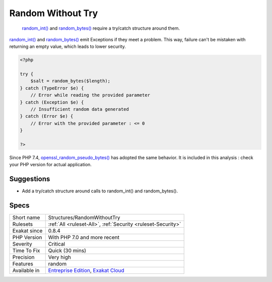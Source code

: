 .. _structures-randomwithouttry:

.. _random-without-try:

Random Without Try
++++++++++++++++++

  `random_int() <https://www.php.net/random_int>`_ and `random_bytes() <https://www.php.net/random_bytes>`_ require a try/catch structure around them.

`random_int() <https://www.php.net/random_int>`_ and `random_bytes() <https://www.php.net/random_bytes>`_ emit Exceptions if they meet a problem. This way, failure can't be mistaken with returning an empty value, which leads to lower security. 


.. code-block:: php
   
   <?php
   
   try {
       $salt = random_bytes($length);
   } catch (TypeError $e) {
       // Error while reading the provided parameter
   } catch (Exception $e) {
       // Insufficient random data generated
   } catch (Error $e) {
       // Error with the provided parameter : <= 0
   }
   
   ?>


Since PHP 7.4, `openssl_random_pseudo_bytes() <https://www.php.net/openssl_random_pseudo_bytes>`_ has adopted the same behavior. It is included in this analysis : check your PHP version for actual application.

Suggestions
___________

* Add a try/catch structure around calls to random_int() and random_bytes().




Specs
_____

+--------------+-------------------------------------------------------------------------------------------------------------------------+
| Short name   | Structures/RandomWithoutTry                                                                                             |
+--------------+-------------------------------------------------------------------------------------------------------------------------+
| Rulesets     | :ref:`All <ruleset-All>`, :ref:`Security <ruleset-Security>`                                                            |
+--------------+-------------------------------------------------------------------------------------------------------------------------+
| Exakat since | 0.8.4                                                                                                                   |
+--------------+-------------------------------------------------------------------------------------------------------------------------+
| PHP Version  | With PHP 7.0 and more recent                                                                                            |
+--------------+-------------------------------------------------------------------------------------------------------------------------+
| Severity     | Critical                                                                                                                |
+--------------+-------------------------------------------------------------------------------------------------------------------------+
| Time To Fix  | Quick (30 mins)                                                                                                         |
+--------------+-------------------------------------------------------------------------------------------------------------------------+
| Precision    | Very high                                                                                                               |
+--------------+-------------------------------------------------------------------------------------------------------------------------+
| Features     | random                                                                                                                  |
+--------------+-------------------------------------------------------------------------------------------------------------------------+
| Available in | `Entreprise Edition <https://www.exakat.io/entreprise-edition>`_, `Exakat Cloud <https://www.exakat.io/exakat-cloud/>`_ |
+--------------+-------------------------------------------------------------------------------------------------------------------------+



